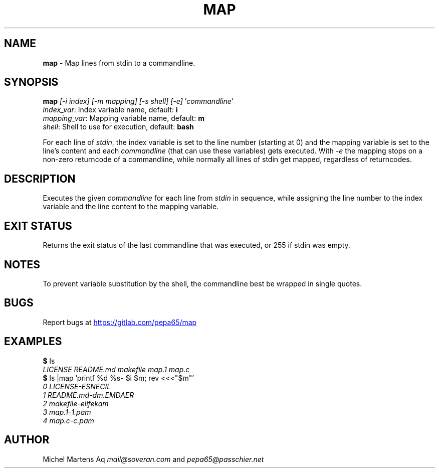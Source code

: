 .TH MAP 1 2020-12-10 GNU "User Commands"
.SH NAME
\fBmap\fR - Map lines from stdin to a commandline.
.SH SYNOPSIS
\fBmap\fR \fI[-i index] [-m mapping] [-s shell] [-e]\fR '\fIcommandline\fR'
        \fIindex_var\fR:    Index variable name, default: \fBi\fR
        \fImapping_var\fR:  Mapping variable name, default: \fBm\fR
        \fIshell\fR:        Shell to use for execution, default: \fBbash\fR

For each line of \fIstdin\fR, the index variable is set to the line number
(starting at 0) and the mapping variable is set to the line's content
and each \fIcommandline\fR (that can use these variables) gets executed.
With \fI-e\fR the mapping stops on a non-zero returncode of a commandline,
while normally all lines of stdin get mapped, regardless of returncodes.

.SH DESCRIPTION
Executes the given \fIcommandline\fR for each line from \fIstdin\fR in
sequence, while assigning the line number to the index variable and the
line content to the mapping variable.
.SH EXIT STATUS
Returns the exit status of the last commandline that was executed,
or 255 if stdin was empty.
.SH NOTES
To prevent variable substitution by the shell, the commandline best be
wrapped in single quotes.
.SH BUGS
Report bugs at 
.UR https://gitlab.com/pepa65/map
.UE
.SH EXAMPLES
.I \fB$\fR ls
.br
.I LICENSE   README.md makefile  map.1   map.c
.br
.I \fB$\fR ls |map 'printf "%d %s-" $i $m; rev <<<"$m"'
.br
.I 0 LICENSE-ESNECIL
.br
.I 1 README.md-dm.EMDAER
.br
.I 2 makefile-elifekam
.br
.I 3 map.1-1.pam
.br
.I 4 map.c-c.pam
.SH AUTHOR
Michel Martens Aq \fImail@soveran.com\fR and \fIpepa65@passchier.net\fR

